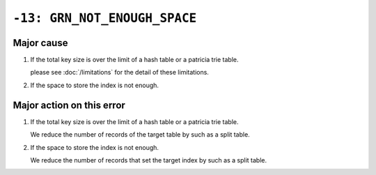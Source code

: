 .. -*- rst -*-

``-13: GRN_NOT_ENOUGH_SPACE``
=============================

Major cause
-----------

1. If the total key size is over the limit of a hash table or a patricia trie table.

   please see :doc:`/limitations` for the detail of these limitations.

2. If the space to store the index is not enough.

Major action on this error
--------------------------

1. If the total key size is over the limit of a hash table or a patricia trie table.

   We reduce the number of records of the target table by such as a split table.

2. If the space to store the index is not enough.

   We reduce the number of records that set the target index by such as a split table.
